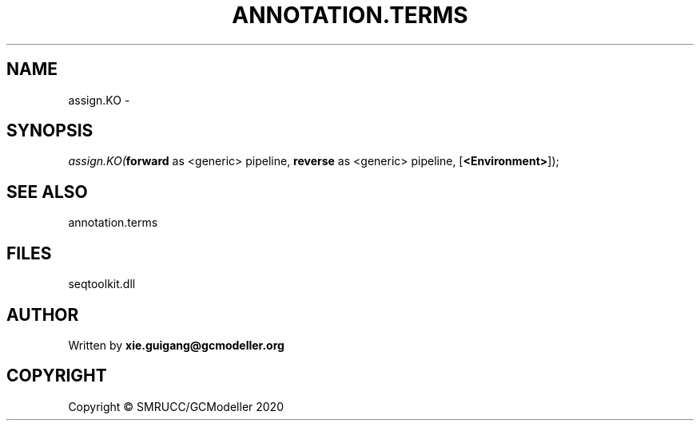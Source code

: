 .\" man page create by R# package system.
.TH ANNOTATION.TERMS 2 2000-01-01 "assign.KO" "assign.KO"
.SH NAME
assign.KO \- 
.SH SYNOPSIS
\fIassign.KO(\fBforward\fR as <generic> pipeline, 
\fBreverse\fR as <generic> pipeline, 
[\fB<Environment>\fR]);\fR
.SH SEE ALSO
annotation.terms
.SH FILES
.PP
seqtoolkit.dll
.PP
.SH AUTHOR
Written by \fBxie.guigang@gcmodeller.org\fR
.SH COPYRIGHT
Copyright © SMRUCC/GCModeller 2020
